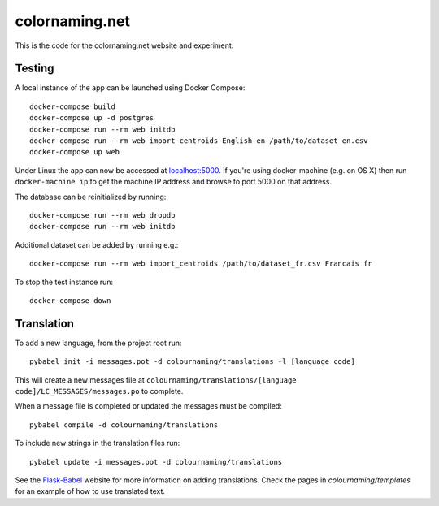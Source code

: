 ===============
colornaming.net
===============

This is the code for the colornaming.net website and experiment.


Testing
=======

A local instance of the app can be launched using Docker Compose::

    docker-compose build
    docker-compose up -d postgres
    docker-compose run --rm web initdb
    docker-compose run --rm web import_centroids English en /path/to/dataset_en.csv
    docker-compose up web

Under Linux the app can now be accessed at `localhost:5000 <http://localhost:5000>`_.
If you're using docker-machine (e.g. on OS X) then run ``docker-machine ip`` to
get the machine IP address and browse to port 5000 on that address.

The database can be reinitialized by running::

    docker-compose run --rm web dropdb
    docker-compose run --rm web initdb

Additional dataset can be added by running e.g.::

    docker-compose run --rm web import_centroids /path/to/dataset_fr.csv Francais fr

To stop the test instance run::

    docker-compose down


Translation
===========

To add a new language, from the project root run::

    pybabel init -i messages.pot -d colournaming/translations -l [language code]

This will create a new messages file at ``colournaming/translations/[language
code]/LC_MESSAGES/messages.po`` to complete.

When a message file is completed or updated the messages must be compiled::

    pybabel compile -d colournaming/translations

To include new strings in the translation files run::

    pybabel update -i messages.pot -d colournaming/translations

See the `Flask-Babel <https://pythonhosted.org/Flask-Babel/>`_ website for
more information on adding translations.  Check the pages in
`colournaming/templates` for an example of how to use translated text.
